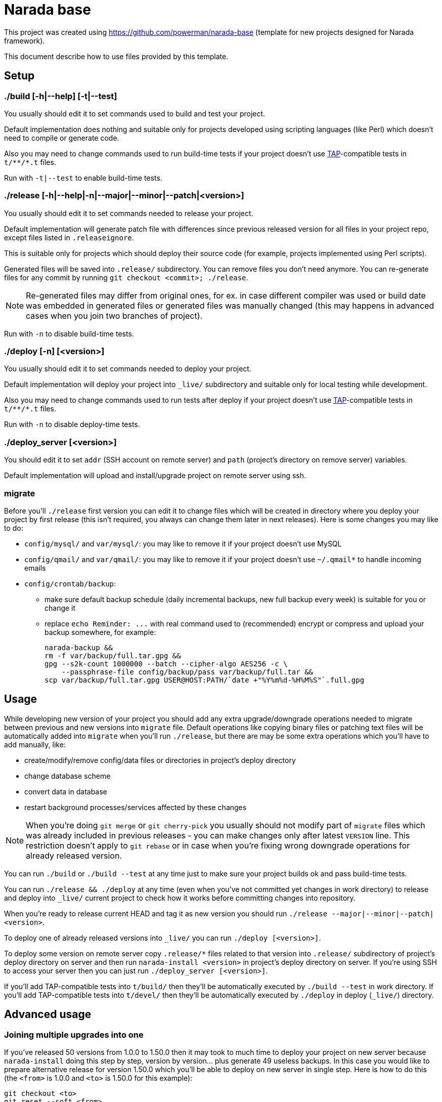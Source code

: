 Narada base
===========

This project was created using https://github.com/powerman/narada-base
(template for new projects designed for Narada framework).

This document describe how to use files provided by this template.


== Setup

=== ./build [-h|--help] [-t|--test]

You usually should edit it to set commands used to build and test your
project.

Default implementation does nothing and suitable only for projects
developed using scripting languages (like Perl) which doesn't need to
compile or generate code.

Also you may need to change commands used to run build-time tests if your
project doesn't use http://testanything.org/[TAP]-compatible tests in
`t/**/*.t` files.

Run with `-t|--test` to enable build-time tests.

=== ./release [-h|--help|-n|--major|--minor|--patch|<version>]

You usually should edit it to set commands needed to release your project.

Default implementation will generate patch file with differences since
previous released version for all files in your project repo, except
files listed in `.releaseignore`.

This is suitable only for projects which should deploy their source code
(for example, projects implemented using Perl scripts).

Generated files will be saved into `.release/` subdirectory. You can
remove files you don't need anymore. You can re-generate files for any
commit by running `git checkout <commit>; ./release`.

NOTE: Re-generated files may differ from original ones, for ex. in case
different compiler was used or build date was embedded in generated files
or generated files was manually changed (this may happens in advanced
cases when you join two branches of project).

Run with `-n` to disable build-time tests.

=== ./deploy [-n] [<version>]

You usually should edit it to set commands needed to deploy your project.

Default implementation will deploy your project into `_live/` subdirectory
and suitable only for local testing while development.

Also you may need to change commands used to run tests after deploy if
your project doesn't use http://testanything.org/[TAP]-compatible tests in
`t/**/*.t` files.

Run with `-n` to disable deploy-time tests.

=== ./deploy_server [<version>]

You should edit it to set `addr` (SSH account on remote server) and `path`
(project's directory on remove server) variables.

Default implementation will upload and install/upgrade project on remote
server using ssh.

=== migrate

Before you'll `./release` first version you can edit it to change files
which will be created in directory where you deploy your project by first
release (this isn't required, you always can change them later in next
releases). Here is some changes you may like to do:

- `config/mysql/` and `var/mysql/`: you may like to remove it if your
  project doesn't use MySQL
- `config/qmail/` and `var/qmail/`: you may like to remove it if your
  project doesn't use `~/.qmail*` to handle incoming emails
- `config/crontab/backup`:
  * make sure default backup schedule (daily incremental backups, new full
    backup every week) is suitable for you or change it
  * replace `echo Reminder: ...` with real command used to (recommended)
    encrypt or compress and upload your backup somewhere, for example:
+
[source,sh]
----
narada-backup &&
rm -f var/backup/full.tar.gpg &&
gpg --s2k-count 1000000 --batch --cipher-algo AES256 -c \
    --passphrase-file config/backup/pass var/backup/full.tar &&
scp var/backup/full.tar.gpg USER@HOST:PATH/`date +"%Y%m%d-%H%M%S"`.full.gpg
----


== Usage

While developing new version of your project you should add any extra
upgrade/downgrade operations needed to migrate between previous and new
versions into `migrate` file. Default operations like copying binary files
or patching text files will be automatically added into `migrate` when
you'll run `./release`, but there are may be some extra operations which
you'll have to add manually, like:

- create/modify/remove config/data files or directories in project's
  deploy directory
- change database scheme
- convert data in database
- restart background processes/services affected by these changes

NOTE: When you're doing `git merge` or `git cherry-pick` you usually
should not modify part of `migrate` files which was already included in
previous releases - you can make changes only after latest `VERSION` line.
This restriction doesn't apply to `git rebase` or in case when you're
fixing wrong downgrade operations for already released version.

You can run `./build` or `./build --test` at any time just to make sure
your project builds ok and pass build-time tests.

You can run `./release && ./deploy` at any time (even when you've not
committed yet changes in work directory) to release and deploy into
`_live/` current project to check how it works before committing changes
into repository.

When you're ready to release current HEAD and tag it as new version you
should run `./release --major|--minor|--patch|<version>`.

To deploy one of already released versions into `_live/` you can run
`./deploy [<version>]`.

To deploy some version on remote server copy `.release/*` files related to
that version into `.release/` subdirectory of project's deploy directory
on server and then run `narada-install <version>` in project's deploy
directory on server. If you're using SSH to access your server then you
can just run `./deploy_server [<version>]`.

If you'll add TAP-compatible tests into `t/build/` then they'll be
automatically executed by `./build --test` in work directory. If you'll
add TAP-compatible tests into `t/devel/` then they'll be automatically
executed by `./deploy` in deploy (`_live/`) directory.


== Advanced usage

=== Joining multiple upgrades into one

If you've released 50 versions from 1.0.0 to 1.50.0 then it may took to
much time to deploy your project on new server because `narada-install`
doing this step by step, version by version… plus generate 49 useless
backups. In this case you would like to prepare alternative release for
version 1.50.0 which you'll be able to deploy on new server in single
step. Here is how to do this (the `<from>` is 1.0.0 and `<to>` is 1.50.0
for this example):

----
git checkout <to>
git reset --soft <from>
----

Next, modify `migrate` file by removing all `INSTALL` and `VERSION ...` lines after
`VERSION <from>` (do not remove this one). You also may need other changes
to make sure all migrate operations after that line will correctly migrate
between `<from>` and `<to>`. Then:

----
git add migrate
git commit -m 'combined upgrade <from>-<to>'
./release <from>-<to>
echo -ne 'VERSION <to>\n\n' >> .release/<from>-<to>.migrate
echo -ne 'VERSION <to>\n\n' >> migrate
----

TODO Few more actions are needed to complete this (modified migrate files
should be added to the repo into the last commit, this modified commit
should be re-tagged and force-pushed to origin repo).

=== Merging different project versions

If you've stable project branch with versions 1.x and unstable branch with
versions 2.x, and you wanna provide upgrade path from version 1.50.0 to
version 2.8.0, then you'll need to prepare alternative release for version
2.8.0 (existing one will upgrade from 2.7.0). Here is how to do this (the
`<from>` is 1.50.0 and `<to>` is 2.8.0 for this example):

----
git checkout <from>
git merge <to>
----

Next, resolve conflict on `migrate` file: it must be same as it was in
`<from>` with appended operations needed to migrate between `<from>` and
`<to>`.

Chances are this won't be ease, you may need to develop new tools for data
migrations, and as result contents of deploy directory may not match
original `<to>` version. In this case you'll have to release intermediate
version first:

----
git add .
git commit -m 'merge upgrade <from>-<to>-pre'
./release <from>-<to>-pre
----

Then act similar to "Joining multiple upgrades into one" case but keep
current `migrate`:

----
git checkout <to>
git reset --soft <from>-<to>-pre
git checkout <from>-<to>-pre migrate
git add migrate
git commit -m 'merge upgrade <from>-<to>'
./release <from>-<to>
echo -ne 'VERSION <to>\n\n' >> .release/<from>-<to>.migrate
----
